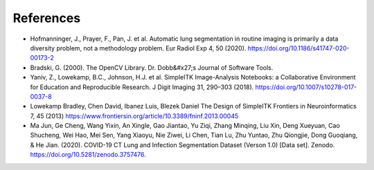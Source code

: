 References
----------

- Hofmanninger, J., Prayer, F., Pan, J. et al. Automatic lung segmentation in routine imaging is primarily a data diversity problem, not a methodology problem. Eur Radiol Exp 4, 50 (2020). https://doi.org/10.1186/s41747-020-00173-2

- Bradski, G. (2000). The OpenCV Library. Dr. Dobb&#x27;s Journal of Software Tools.

- Yaniv, Z., Lowekamp, B.C., Johnson, H.J. et al. SimpleITK Image-Analysis Notebooks: a Collaborative Environment for Education and Reproducible Research. J Digit Imaging 31, 290–303 (2018). https://doi.org/10.1007/s10278-017-0037-8

- Lowekamp Bradley, Chen David, Ibanez Luis, Blezek Daniel The Design of SimpleITK  Frontiers in Neuroinformatics 7, 45 (2013) https://www.frontiersin.org/article/10.3389/fninf.2013.00045

- Ma Jun, Ge Cheng, Wang Yixin, An Xingle, Gao Jiantao, Yu Ziqi, Zhang Minqing, Liu Xin, Deng Xueyuan, Cao Shucheng, Wei Hao, Mei Sen, Yang Xiaoyu, Nie Ziwei, Li Chen, Tian Lu, Zhu Yuntao, Zhu Qiongjie, Dong Guoqiang, & He Jian. (2020). COVID-19 CT Lung and Infection Segmentation Dataset (Verson 1.0) [Data set]. Zenodo. https://doi.org/10.5281/zenodo.3757476.
